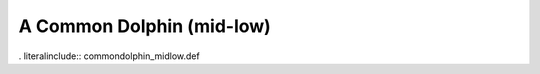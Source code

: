 .. _commondolphin_midlow:

A Common Dolphin (mid-low)
--------------------------

. literalinclude:: commondolphin_midlow.def
